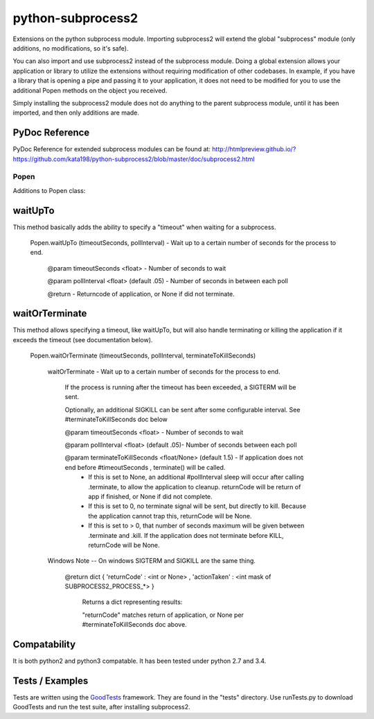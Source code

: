 ==================
python-subprocess2
==================

Extensions on the python subprocess module. Importing subprocess2 will extend the global "subprocess" module (only additions, no modifications, so it's safe).

You can also import and use subprocess2 instead of the subprocess module. Doing a global extension allows your application or library to utilize the extensions without requiring modification of other codebases. In example, if you have a library that is opening a pipe and passing it to your application, it does not need to be modified for you to use the additional Popen methods on the object you received.


Simply installing the subprocess2 module does not do anything to the parent subprocess module, until it has been imported, and then only additions are made.




PyDoc Reference
---------------

PyDoc Reference for extended subprocess modules can be found at: http://htmlpreview.github.io/?https://github.com/kata198/python-subprocess2/blob/master/doc/subprocess2.html





Popen
=====

Additions to Popen class:




waitUpTo
--------

This method basically adds the ability to specify a "timeout" when waiting for a subprocess.


    Popen.waitUpTo (timeoutSeconds, pollInterval) - Wait up to a certain number of seconds for the process to end.


        @param timeoutSeconds <float> - Number of seconds to wait

        @param pollInterval <float> (default .05) - Number of seconds in between each poll


        @return - Returncode of application, or None if did not terminate.





waitOrTerminate
---------------

This method allows specifying a timeout, like waitUpTo, but will also handle terminating or killing the application if it exceeds the timeout (see documentation below).

    Popen.waitOrTerminate (timeoutSeconds, pollInterval, terminateToKillSeconds)

        waitOrTerminate - Wait up to a certain number of seconds for the process to end.

            If the process is running after the timeout has been exceeded, a SIGTERM will be sent.

            Optionally, an additional SIGKILL can be sent after some configurable interval. See #terminateToKillSeconds doc below

            @param timeoutSeconds <float> - Number of seconds to wait

            @param pollInterval <float> (default .05)- Number of seconds between each poll

            @param terminateToKillSeconds <float/None> (default 1.5) - If application does not end before #timeoutSeconds , terminate() will be called.
                * If this is set to None, an additional #pollInterval sleep will occur after calling .terminate, to allow the application to cleanup. returnCode will be return of app if finished, or None if did not complete.
                * If this is set to 0, no terminate signal will be sent, but directly to kill. Because the application cannot trap this, returnCode will be None.
                * If this is set to > 0, that number of seconds maximum will be given between .terminate and .kill. If the application does not terminate before KILL, returnCode will be None.

        Windows Note -- On windows SIGTERM and SIGKILL are the same thing.

            @return dict { 'returnCode' : <int or None> , 'actionTaken' : <int mask of SUBPROCESS2_PROCESS_*> }

                Returns a dict representing results:

                "returnCode" matches return of application, or None per #terminateToKillSeconds doc above.




Compatability
-------------

It is both python2 and python3 compatable. It has been tested under python 2.7 and 3.4.


Tests / Examples
----------------

Tests are written using the `GoodTests <https://github.com/kata198/GoodTests>`_ framework. They are found in the "tests" directory. Use runTests.py to download GoodTests and run the test suite, after installing subprocess2.
